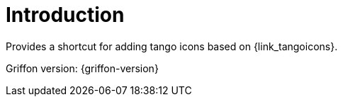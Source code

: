 
[[_introduction]]
= Introduction

Provides a shortcut for adding tango icons based on {link_tangoicons}.

Griffon version: {griffon-version}

